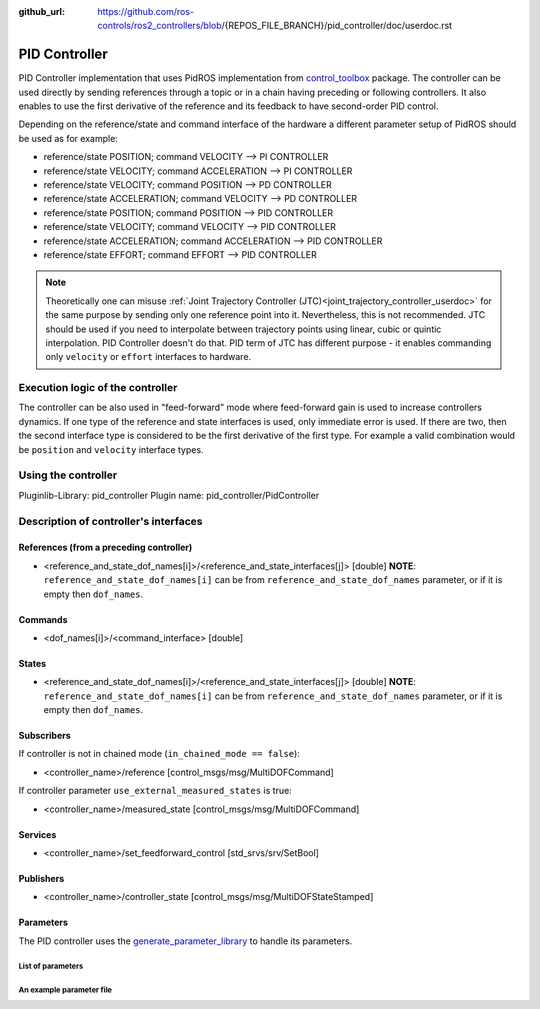 :github_url: https://github.com/ros-controls/ros2_controllers/blob/{REPOS_FILE_BRANCH}/pid_controller/doc/userdoc.rst

.. _pid_controller_userdoc:

PID Controller
--------------------------------

PID Controller implementation that uses PidROS implementation from `control_toolbox <https://github.com/ros-controls/control_toolbox/>`_ package.
The controller can be used directly by sending references through a topic or in a chain having preceding or following controllers.
It also enables to use the first derivative of the reference and its feedback to have second-order PID control.

Depending on the reference/state and command interface of the hardware a different parameter setup of PidROS should be used as for example:

- reference/state POSITION; command VELOCITY --> PI CONTROLLER
- reference/state VELOCITY; command ACCELERATION --> PI CONTROLLER

- reference/state VELOCITY; command POSITION --> PD CONTROLLER
- reference/state ACCELERATION; command VELOCITY --> PD CONTROLLER

- reference/state POSITION; command POSITION --> PID CONTROLLER
- reference/state VELOCITY; command VELOCITY --> PID CONTROLLER
- reference/state ACCELERATION; command ACCELERATION --> PID CONTROLLER
- reference/state EFFORT; command EFFORT --> PID CONTROLLER

.. note::

   Theoretically one can misuse :ref:`Joint Trajectory Controller (JTC)<joint_trajectory_controller_userdoc>` for the same purpose by sending only one reference point into it.
   Nevertheless, this is not recommended. JTC should be used if you need to interpolate between trajectory points using linear, cubic or quintic interpolation. PID Controller doesn't do that.
   PID term of JTC has different purpose - it enables commanding only ``velocity`` or ``effort`` interfaces to hardware.

Execution logic of the controller
^^^^^^^^^^^^^^^^^^^^^^^^^^^^^^^^^^^

The controller can be also used in "feed-forward" mode where feed-forward gain is used to increase controllers dynamics.
If one type of the reference and state interfaces is used, only immediate error is used. If there are two, then the second interface type is considered to be the first derivative of the first type.
For example a valid combination would be ``position`` and ``velocity`` interface types.

Using the controller
^^^^^^^^^^^^^^^^^^^^^^^^^^^^^^^^^^^

Pluginlib-Library: pid_controller
Plugin name: pid_controller/PidController

Description of controller's interfaces
^^^^^^^^^^^^^^^^^^^^^^^^^^^^^^^^^^^^^^^^^^

References (from a preceding controller)
,,,,,,,,,,,,,,,,,,,,,,,,,,,,,,,,,,,,,,,,,
- <reference_and_state_dof_names[i]>/<reference_and_state_interfaces[j]>  [double]
  **NOTE**: ``reference_and_state_dof_names[i]`` can be from ``reference_and_state_dof_names`` parameter, or if it is empty then ``dof_names``.

Commands
,,,,,,,,,
- <dof_names[i]>/<command_interface>  [double]

States
,,,,,,,
- <reference_and_state_dof_names[i]>/<reference_and_state_interfaces[j]>  [double]
  **NOTE**: ``reference_and_state_dof_names[i]`` can be from ``reference_and_state_dof_names`` parameter, or if it is empty then ``dof_names``.


Subscribers
,,,,,,,,,,,,
If controller is not in chained mode (``in_chained_mode == false``):

- <controller_name>/reference  [control_msgs/msg/MultiDOFCommand]

If controller parameter ``use_external_measured_states`` is true:

- <controller_name>/measured_state  [control_msgs/msg/MultiDOFCommand]

Services
,,,,,,,,,,,

- <controller_name>/set_feedforward_control  [std_srvs/srv/SetBool]

Publishers
,,,,,,,,,,,
- <controller_name>/controller_state  [control_msgs/msg/MultiDOFStateStamped]

Parameters
,,,,,,,,,,,

The PID controller uses the `generate_parameter_library <https://github.com/PickNikRobotics/generate_parameter_library>`_ to handle its parameters.

List of parameters
=========================
.. generate_parameter_library_details:: ../src/pid_controller.yaml


An example parameter file
=========================

.. generate_parameter_library_default::
  ../src/pid_controller.yaml
